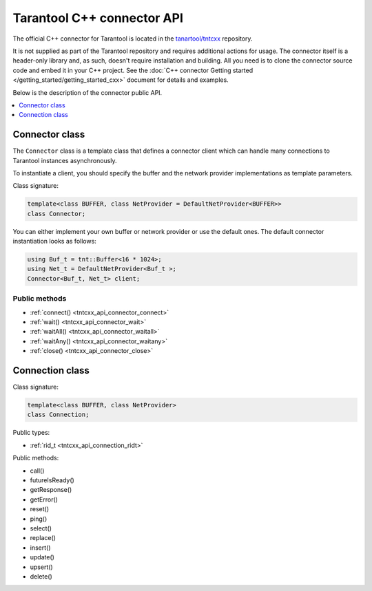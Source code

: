 .. _tntcxx_api:

Tarantool C++ connector API
===========================

The official C++ connector for Tarantool is located in the
`tanartool/tntcxx <https://github.com/tarantool/tntcxx/>`_ repository.

It is not supplied as part of the Tarantool repository and requires additional
actions for usage.
The connector itself is a header-only library and, as such, doesn't require
installation and building. All you need is to clone the connector
source code and embed it in your C++ project. See the :doc:`C++ connector Getting started </getting_started/getting_started_cxx>`
document for details and examples.

Below is the description of the connector public API.

.. contents::
   :local:
   :depth: 1

.. _tntcxx_api_connector:

Connector class
---------------

The ``Connector`` class is a template class that defines a connector client
which can handle many connections to Tarantool instances asynchronously.

To instantiate a client, you should specify the buffer and the network provider
implementations as template parameters.

Class signature:

..  code-block:: cpp

    template<class BUFFER, class NetProvider = DefaultNetProvider<BUFFER>>
    class Connector;

You can either implement your own buffer or network provider or use the default
ones. The default connector instantiation looks as follows:

..  code-block:: cpp

    using Buf_t = tnt::Buffer<16 * 1024>;
    using Net_t = DefaultNetProvider<Buf_t >;
    Connector<Buf_t, Net_t> client;


Public methods
~~~~~~~~~~~~~~

* :ref:`connect() <tntcxx_api_connector_connect>`
* :ref:`wait() <tntcxx_api_connector_wait>`
* :ref:`waitAll() <tntcxx_api_connector_waitall>`
* :ref:`waitAny() <tntcxx_api_connector_waitany>`
* :ref:`close() <tntcxx_api_connector_close>`

.. _tntcxx_api_connector_connect:

..  cpp:function:: int connect(Connection<BUFFER, NetProvider> &conn, const std::string_view& addr, unsigned port, size_t timeout = DEFAULT_CONNECT_TIMEOUT)

    Connects to a Tarantool instance that is listening on ``addr:port``.
    On successful connection, the method returns ``0``. If the host
    doesn't reply within the timeout period or another error occurs,
    it returns ``-1``. Then, ``connection.getError()`` gives the error message.

    :param conn: object of the :ref:`Connection <tntcxx_api_connection>`
                 class.
    :param addr: address of the host where a Tarantool instance is running.
    :param port: port that a Tarantool instance is listening on.
    :param timeout: connection timeout, seconds. Optional. Defaults to ``2``.

    :return: ``0`` on success, or ``-1`` otherwise.
    :rtype: int

    **Possible errors:**

    *   connection timeout
    *   refused to connect (due to incorrect address or/and port)
    *   system errors: a socket can't be created; failure of any of the system
        calls (``fcntl``, ``select``, ``send``, ``receive``).

    **Example:**

    ..  code-block:: cpp

        using Buf_t = tnt::Buffer<16 * 1024>;
        using Net_t = DefaultNetProvider<Buf_t >;

        Connector<Buf_t, Net_t> client;
        Connection<Buf_t, Net_t> conn(client);

        int rc = client.connect(conn, "127.0.0.1", 3301);

.. _tntcxx_api_connector_wait:

..  cpp:function:: int wait(Connection<BUFFER, NetProvider>& conn, rid_t future, int timeout = 0)

    The main method responsible for sending a request and checking the response
    readiness.

    You should prepare a request beforehand by using
    a method of the :ref:`Connection <tntcxx_api_connection>` class, such as
    ``ping()``, ``select()``, ``replace()``, and so on, which encodes the request
    in the `MessagePack <https://msgpack.org/>`_ format and saves it in
    the output connection buffer.

    ``wait()`` sends the request and is polling the ``future`` for the response
    readiness. Once the response is ready, ``wait()`` returns ``0``.
    If at ``timeout`` the response isn't ready or another error occurs,
    it returns ``-1``. Then, ``connection.getError()`` gives the error message.
    ``timeout = 0`` means the method is polling the ``future`` until the response
    is ready.

    :param conn: object of the :ref:`Connection <tntcxx_api_connection>`
                 class.
    :param future: request ID returned by a request method of
                    the :ref:`Connection <tntcxx_api_connection>` class, such as,
                    ``ping()``, ``select()``, ``replace()``, and so on.
    :param timeout: waiting timeout, milliseconds. Optional. Defaults to ``0``.

    :return: ``0`` on receiving a response, or ``-1`` otherwise.
    :rtype: int

    **Possible errors:**

    *   timeout exceeded
    *   other possible errors depend on a network provider used.
        If the ``DefaultNetProvider`` is used, failing of the ``poll``,
        ``read``, and ``write`` system calls leads to system errors,
        such as, ``EBADF``, ``ENOTSOCK``, ``EFAULT``, ``EINVAL``, ``EPIPE``,
        and ``ENOTCONN`` (``EWOULDBLOCK`` and ``EAGAIN`` don't occur
        in this case).

    **Example:**

    ..  code-block:: cpp

        client.wait(conn, ping, WAIT_TIMEOUT)

.. _tntcxx_api_connector_waitall:

..  cpp:function:: void waitAll(Connection<BUFFER, NetProvider>& conn, rid_t *futures, size_t future_count, int timeout = 0)

    Similar to :ref:`wait() <tntcxx_api_connector_wait>`, the method sends
    the requests prepared and checks the response readiness, but can send
    several different requests stored in the ``futures`` array.
    Exceeding the timeout leads to an error; ``connection.getError()`` gives
    the error message.
    ``timeout = 0`` means the method is polling the ``futures``
    until all the responses are ready.

    :param conn: object of the :ref:`Connection <tntcxx_api_connection>`
                 class.
    :param *futures: array with the request IDs returned by request
                     methods of the :ref:`Connection <tntcxx_api_connection>`
                     class, such as, ``ping()``, ``select()``, ``replace()``,
                     and so on.
    :param future_count: size of the ``futures`` array.
    :param timeout: waiting timeout, milliseconds. Optional. Defaults to ``0``.

    :return: none
    :rtype: none

    **Possible errors:**

    *   timeout exceeded
    *   other possible errors depend on a network provider used.
        If the ``DefaultNetProvider`` is used, failing of the ``poll``,
        ``read``, and ``write`` system calls leads to system errors,
        such as, ``EBADF``, ``ENOTSOCK``, ``EFAULT``, ``EINVAL``, ``EPIPE``,
        and ``ENOTCONN`` (``EWOULDBLOCK`` and ``EAGAIN`` don't occur
        in this case).

    **Example:**

    ..  code-block:: cpp

        rid_t futures[2];
        futures[0] = replace;
        futures[1] = select;

        client.waitAll(conn, (rid_t *) &futures, 2);

.. _tntcxx_api_connector_waitany:

..  cpp:function:: Connection<BUFFER, NetProvider>* waitAny(int timeout = 0)

    Sends all requests that are prepared at the moment and is waiting for
    any first response to be ready. Upon the response readiness, ``waitAny()``
    returns the corresponding connection object.
    If at ``timeout`` no response is ready or another error occurs, it returns
    ``nullptr``. Then, ``connection.getError()`` gives the error message.
    ``timeout = 0`` means no time limitation while waiting for the response
    readiness.

    :param timeout: waiting timeout, milliseconds. Optional. Defaults to ``0``.

    :return: object of the :ref:`Connection <tntcxx_api_connection>` class
             on success, or ``nullptr`` on error.
    :rtype: Connection<BUFFER, NetProvider>*

    **Possible errors:**

    *   timeout exceeded
    *   other possible errors depend on a network provider used.
        If the ``DefaultNetProvider`` is used, failing of the ``poll``,
        ``read``, and ``write`` system calls leads to system errors,
        such as, ``EBADF``, ``ENOTSOCK``, ``EFAULT``, ``EINVAL``, ``EPIPE``,
        and ``ENOTCONN`` (``EWOULDBLOCK`` and ``EAGAIN`` don't occur
        in this case).

    **Example:**

    ..  code-block:: cpp

        rid_t f1 = conn.ping();
        rid_t f2 = another_conn.ping();

        Connection<Buf_t, Net_t> *first = client.waitAny(WAIT_TIMEOUT);
        if (first == &conn) {
            assert(conn.futureIsReady(f1));
        } else {
            assert(another_conn.futureIsReady(f2));
        }

.. _tntcxx_api_connector_close:

..  cpp:function:: void close(Connection<BUFFER, NetProvider> &conn)

    Closes the connection established earlier by
    the :ref:`connect() <tntcxx_api_connector_connect>` method.

    :param conn: connection object of the :ref:`Connection <tntcxx_api_connection>`
                 class.

    :return: none
    :rtype: none

    **Possible errors:** none.

    **Example:**

    ..  code-block:: cpp

        client.close(conn);

.. _tntcxx_api_connection:

Connection class
----------------

.. // class description TBD

Class signature:

..  code-block:: cpp

    template<class BUFFER, class NetProvider>
    class Connection;

Public types:

* :ref:`rid_t <tntcxx_api_connection_ridt>`

.. _tntcxx_api_connection_ridt:

..  cpp:type:: size_t rid_t

    //TBD Alias of the built-in ``size_t`` type.

Public methods:

* call()
* futureIsReady()
* getResponse()
* getError()
* reset()
* ping()
* select()
* replace()
* insert()
* update()
* upsert()
* delete()


.. _tntcxx_api_connection_call:

..  cpp:function:: template <class T> \
                    rid_t call(const std::string &func, const T &args)

    <TBD>

    :param func: <TBD>
    :param args: <TBD>

    :return: <TBD>
    :rtype: rid_t

    **Possible errors:** <TBD>

    **Example:**

    ..  code-block:: cpp

        <TBD>

.. _tntcxx_api_connection_futureisready:

..  cpp:function:: bool futureIsReady(rid_t future)

    //TBD Checks availability of a future and returns ``true`` if the future is
    available, or ``false`` otherwise.

    :param future: request ID returned by a request method, such as,
                    ``ping()``, ``select()``, ``replace()``, and so on.

    :return: ``true`` or ``false``
    :rtype: bool

    **Possible errors:** <TBD>

    **Example:**

    ..  code-block:: cpp

        <TBD>

.. _tntcxx_api_connection_getresponse:

..  cpp:function:: std::optional<Response<BUFFER>> getResponse(rid_t future)

    //TBD
    To get the response when it is ready, use the Connection::getResponse() method. It takes the request ID and returns an optional object containing the response. If the response is not ready yet, the method returns std::nullopt. Note that on each future, getResponse() can be called only once: it erases the request ID from the internal map once it is returned to a user.

    A response consists of a header and a body (response.header and response.body). Depending on success of the request execution on the server side, body may contain either runtime error(s) accessible by response.body.error_stack or data (tuples)–response.body.data. In turn, data is a vector of tuples. However, tuples are not decoded and come in the form of pointers to the start and the end of msgpacks. See the “Decoding and reading the data” section to understand how to decode tuples.

    :param future: request ID returned by a request method, such as,
                    ``ping()``, ``select()``, ``replace()``, and so on.

    :return: <TBD>
    :rtype: std::optional<Response<BUFFER>>

    **Possible errors:** <TBD>

    **Example:**

    ..  code-block:: cpp

        <TBD>

.. _tntcxx_api_connection_geterror:

..  cpp:function:: std::string& getError()

    <TBD>

    :param: none

    :return: <TBD>
    :rtype: std::string&

    **Possible errors:** <TBD>

    **Example:**

    ..  code-block:: cpp

        <TBD>

.. _tntcxx_api_connection_reset:

..  cpp:function:: void reset()

    //TBD Resets a connection after errors, that is, cleans up the error message
    and connection status.

    :param: none

    :return: none
    :rtype: none

    **Possible errors:**

    **Example:**

    ..  code-block:: cpp

        <TBD>

.. _tntcxx_api_connection_ping:

..  cpp:function:: rid_t ping()

    <TBD>

    :param: none

    :return: <TBD>
    :rtype: rid_t

    **Possible errors:** <TBD>

    **Example:**

    ..  code-block:: cpp

        <TBD>


.. _tntcxx_api_connection_space:

..  cpp:class:: Space : Connection

    //TBD A public wrapper to access the request methods in the Tarantool way,
    like, ``box.space[space_id].replace()``.

    .. _tntcxx_api_connection_select:

    ..  cpp:function:: template <class T> \
                        rid_t select(const T& key, uint32_t index_id = 0, uint32_t limit = UINT32_MAX, uint32_t offset = 0, IteratorType iterator = EQ)

        <TBD>

        :param key: <TBD>
        :param index_id: <TBD>
        :param limit: <TBD>
        :param offset: <TBD>
        :param iterator: <TBD>

        :return: <TBD>
        :rtype: rid_t

        **Possible errors:** <TBD>

        **Example:**

        ..  code-block:: cpp

            <TBD>

    .. _tntcxx_api_connection_replace:

    ..  cpp:function:: template <class T> \
                        rid_t replace(const T &tuple)

        <TBD>

        :param tuple: <TBD>

        :return: <TBD>
        :rtype: rid_t

        **Possible errors:** <TBD>

        **Example:**

        ..  code-block:: cpp

            <TBD>

    .. _tntcxx_api_connection_insert:

    ..  cpp:function:: template <class T> \
                        rid_t insert(const T &tuple)

        <TBD>

        :param tuple: <TBD>

        :return: <TBD>
        :rtype: rid_t

        **Possible errors:** <TBD>

        **Example:**

        ..  code-block:: cpp

            <TBD>

    .. _tntcxx_api_connection_update:

    ..  cpp:function:: template <class K, class T> \
                        rid_t update(const K &key, const T &tuple, uint32_t index_id = 0)

        <TBD>

        :param key: <TBD>
        :param tuple: <TBD>
        :param index_id: <TBD>

        :return: <TBD>
        :rtype: rid_t

        **Possible errors:** <TBD>

        **Example:**

        ..  code-block:: cpp

            <TBD>

    .. _tntcxx_api_connection_upsert:

    ..  cpp:function:: template <class T, class O> \
                        rid_t upsert(const T &tuple, const O &ops, uint32_t index_base = 0)

        <TBD>

        :param tuple: <TBD>
        :param ops: <TBD>
        :param index_base: <TBD>

        :return: <TBD>
        :rtype: rid_t

        **Possible errors:** <TBD>

        **Example:**

        ..  code-block:: cpp

            <TBD>

    .. _tntcxx_api_connection_delete:

    ..  cpp:function:: template <class T> \
                        rid_t delete_(const T &key, uint32_t index_id = 0)

        <TBD>

        :param key: <TBD>
        :param index_id: <TBD>

        :return: <TBD>
        :rtype: rid_t

        **Possible errors:** <TBD>

        **Example:**

        ..  code-block:: cpp

            <TBD>


.. _tntcxx_api_connection_index:

..  cpp:class:: Index : Space, Connection

    //TBD A public wrapper to access the request methods in the Tarantool way,
    like, ``box.space[sid].index[iid].select()``.

    .. _tntcxx_api_connection_select_i:

    ..  cpp:function:: template <class T> \
                        rid_t select(const T &key, uint32_t limit = UINT32_MAX, uint32_t offset = 0, IteratorType iterator = EQ)

        <TBD>

        :param key: <TBD>
        :param limit: <TBD>
        :param offset: <TBD>
        :param iterator: <TBD>

        :return: <TBD>
        :rtype: rid_t

        **Possible errors:** <TBD>

        **Example:**

        ..  code-block:: cpp

            <TBD>

    .. _tntcxx_api_connection_update_i:

    ..  cpp:function:: template <class K, class T> \
                        rid_t update(const K &key, const T &tuple)

        <TBD>

        :param key: <TBD>
        :param tuple: <TBD>

        :return: <TBD>
        :rtype: rid_t

        **Possible errors:** <TBD>

        **Example:**

        ..  code-block:: cpp

            <TBD>

    .. _tntcxx_api_connection_delete_i:

    ..  cpp:function:: template <class T> \
                        rid_t delete_(const T &key)

        <TBD>

        :param key: <TBD>

        :return: <TBD>
        :rtype: rid_t

        **Possible errors:** <TBD>

        **Example:**

        ..  code-block:: cpp

            <TBD>
